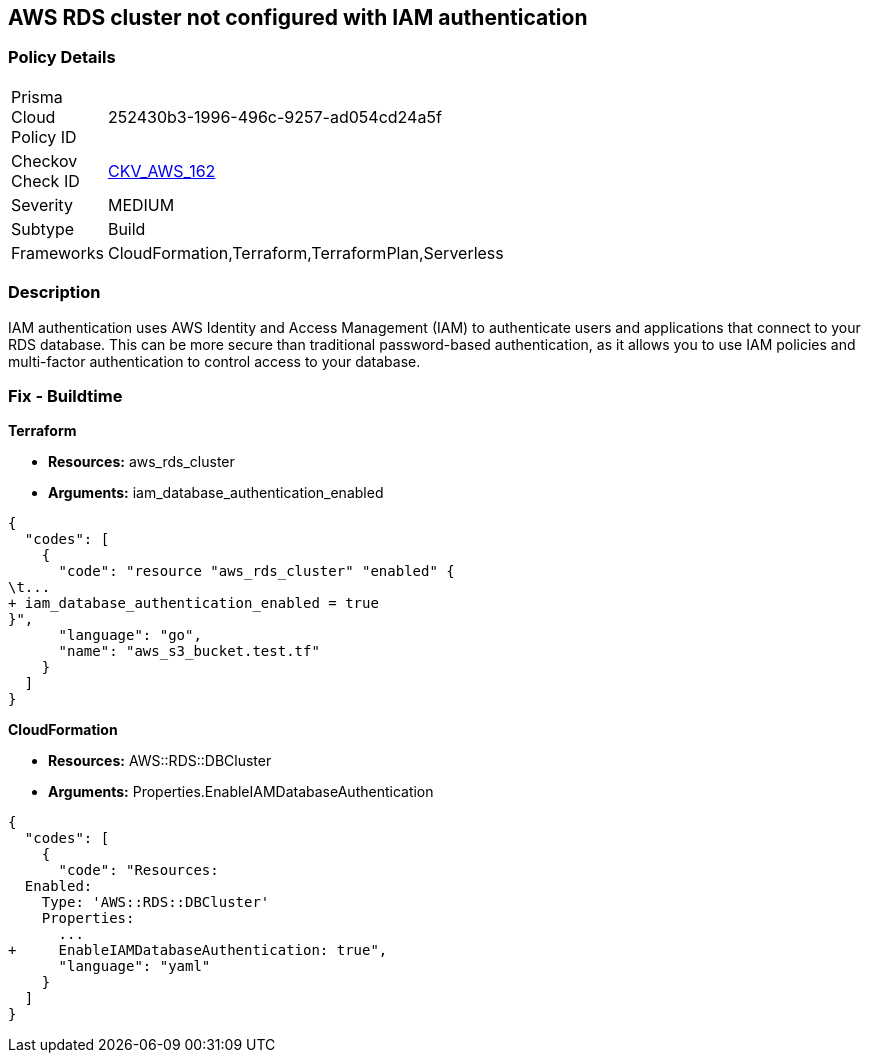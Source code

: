== AWS RDS cluster not configured with IAM authentication


=== Policy Details 

[width=45%]
[cols="1,1"]
|=== 
|Prisma Cloud Policy ID 
| 252430b3-1996-496c-9257-ad054cd24a5f

|Checkov Check ID 
| https://github.com/bridgecrewio/checkov/tree/master/checkov/cloudformation/checks/resource/aws/RDSClusterIAMAuthentication.py[CKV_AWS_162]

|Severity
|MEDIUM

|Subtype
|Build
//, Run

|Frameworks
|CloudFormation,Terraform,TerraformPlan,Serverless

|=== 



=== Description 


IAM authentication uses AWS Identity and Access Management (IAM) to authenticate users and applications that connect to your RDS database.
This can be more secure than traditional password-based authentication, as it allows you to use IAM policies and multi-factor authentication to control access to your database.

=== Fix - Buildtime


*Terraform* 


* *Resources:* aws_rds_cluster
* *Arguments:* iam_database_authentication_enabled


[source,go]
----
{
  "codes": [
    {
      "code": "resource "aws_rds_cluster" "enabled" {
\t...
+ iam_database_authentication_enabled = true
}",
      "language": "go",
      "name": "aws_s3_bucket.test.tf"
    }
  ]
}
----


*CloudFormation* 


* *Resources:* AWS::RDS::DBCluster
* *Arguments:* Properties.EnableIAMDatabaseAuthentication


[source,yaml]
----
{
  "codes": [
    {
      "code": "Resources:
  Enabled:
    Type: 'AWS::RDS::DBCluster'
    Properties:
      ...
+     EnableIAMDatabaseAuthentication: true",
      "language": "yaml"
    }
  ]
}
----
